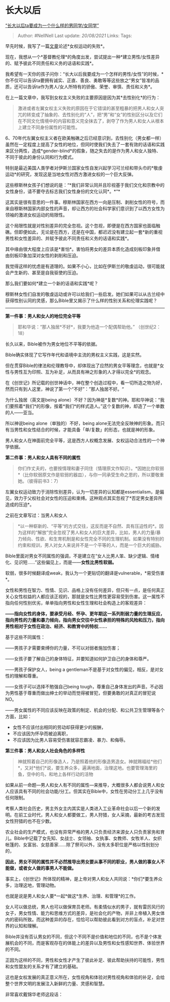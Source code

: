 * 长大以后
  :PROPERTIES:
  :CUSTOM_ID: 长大以后
  :END:

[[https://zhuanlan.zhihu.com/p/34846590][“长大以后ta要成为一个什么样的男同学/女同学”]]

#+BEGIN_QUOTE
  Author: #NellNell Last update: /20/08/2021/ Links: Tags:
#+END_QUOTE

早先时候，我写了一篇[[https://zhuanlan.zhihu.com/p/34725394][文章]]论述*女权运动的失败*。

现在，我想从一个*基督教伦理*的角度出发，尝试提出一种*建立男性/女性差异的、赋予彼此不同责任和义务的话语和实践*。

我希望有一天你的孩子问你：“长大以后我要成为一个怎样的男性/女性”的时候，*你不仅可以告诉ta要拥有诚实、正直、善良、勇敢等等这些放之“男女”皆准的品质，还可以告诉ta作为男人/女人所特有的骄傲、荣誉、审慎、责任和义务*。

在上一篇文章中，我写到女权主义失败的主要原因是因为其*去性别化*的行为：

#+BEGIN_QUOTE
  激进或者左翼女权主义失败的原因在于它错误的甚至粗暴的把男人和女人突兀的转变成了抽象的、去性别化的“人”，把“男”和“女”的性别区分以及它们在不同文化情境中的内容和意义完全抹去了，剥夺了作为男人和女人从根本上建立不同身份属性的可能性。
#+END_QUOTE

6、70年代左翼女权主义者在欧美触礁之后已经意识到，去性别化（男女都一样）虽然在一定程度上提高了女性的地位，但同时使我们失去了一套有效的话语和实践来区分两性，造成*gender-blind*的假象，随之失去的是作为男人和女人独特、不同于彼此的身份认同和行为模式。

特别是最近美国人类学者对伊斯兰国家女性自发兴起学习可兰经和带头巾的*敬虔运动*的研究，发现这是当地女性对西方激进女权的一个巨大反弹。

这些穆斯林女孩子们想说的是：“*我们非常认同并且珍视基于我们文化和宗教中的女性身份，请不要夺去标志我们女性身份的文化认同*。*“*

这其实是很有意思的一件事。穆斯林国家在西方一向是压制、剥削女性的符号，而来自穆斯林国家内部女性的声音，却让西方的社会科学家们意识到了以西方女性为领袖的激进女权运动的局限性。

这个局限性就是对性别差异的完全忽视。这个忽视，即便是在西方国家也面临触礁。但即便如此，无论是在西方，还是在中国，都迟迟没有建立起一套*新的重视男性和女性差异的、并赋予彼此不同责任和义务的话语和实践*。

其中缘由很大程度上应该是*害怕*。害怕将男女的差异本质化造成刻板印象并借由刻板印象加深对女性的剥削和压迫。

我觉得这样的忧虑是有道理的。如果不小心，比如在伊斯兰的敬虔运动，很可能就会产生新的、甚至是自我驱使的压迫。

那么我们要如何*建立一个新的话语和实践*呢？

穆斯林女性们自发的敬虔运动或许可以给我们一些启发。她们如果可以从古兰经中获得性别认同的灵感，那么Bible里又揭示了什么样的性别关系和伦理实践呢？

--------------

*第一件事：男人和女人的地位完全平等*

#+BEGIN_QUOTE
  耶和华说：“那人独居*不好*，我要为他造一个配偶帮助他。” （创世纪2：18）
#+END_QUOTE

长久以来，Bible被作为男女地位不平等的依据。

Bible确实体现了它写作年代和语境中主流的男权主义实践，这是实然。

但在贯穿Bible的律法和伦理教导中，却体现出了应然的男女平等理念，也就是*女性与男性互为印照、互为补足，从而具有神之形象的人才得以完全*的观念。

在《创世记》所记载的创世神话中，神在整个创造过程中，看一切所造之物为好，然而只有到人这里，神说了第一个“不好”：”那人独居不好。“

为什么独居（英文是being
alone）不好？因为神是*复数*的神。耶和华神说：“我们要照着*我们*的形像，按着*我们*的样式造人。”这个复数的神，却造了一个单数的人------亚当。

所以神说being alone（单独的）不好，being
alone无法完全反映神的形象。而只有当男性和女性结合的时候，才能具备「单/复数」的形态，也就是神的形象。

男人和女人在神面前完全平等，这是西方人权概念发展、女权运动合法性的一个神学依据。

*第二件事：男人和女人具有不同的属性*

#+BEGIN_QUOTE
  你们作丈夫的，也要按情理和妻子同住（情理原文作知识）。*因她比你软弱*（比你软弱原文作是软弱的器皿），与你一同承受生命之恩的，所以要敬重她。（彼得前书3：7）
#+END_QUOTE

左翼女权运动致力于消除性别差异，认为一切差异的认知都是essentialism，是偏见，效力于父权社会对女性的压迫和束缚。这种观点其实忽视了*否定男女差异所造成的压迫*。

之前在文章写过：当男人和女人

#+BEGIN_QUOTE
  *以一种崭新的、“平等”的方式交往，这反而是不自然、具有压迫性的*。因为这样的“解放”完全忽视了男人和女人的巨大差异，比如，男人的力量/暴力倾向、性欲、和生育机制是和女性完全不同的生理机制。如果没有特别的约束和规训，男人对女人来说并不是一个平等的人，而是一个巨大的威胁。
#+END_QUOTE

Bible里面对男女不同属性的强调，不是建立在“女人比男人笨、缺少逻辑、情绪化、见识短......”这些偏见上，而是------*女性比男性软弱。*

软弱，很多时候翻译成weak，我认为一个更贴切的翻译是vulnerable，*易受伤害*。

女性和男性在智力、性情、见识、品格上没有任何差异，但只有一点，是任何真正关心女性权益的人都应该正视的，那就是女性比男性更容易受到伤害。这一属性不指向任何性别优劣，单单指向男性和女性生理和社会构造上的客观差异：

*------指向女性的身体，要承受月经、怀孕、更年期这一系列削弱力量的生理反应，指向男性的力量和暴力倾向，指向男女交往中女性承担的特殊的风险和压力，指向男性相对于女性在政治、经济、和教育中的特权......*

基于这些不同属性：

------男孩子才需要束缚你的力量，不可以对弱者施加伤害；

------女孩子要了解自己的身体特征，并要知道如何护卫自己的身体和尊严。

------男孩子保护女人，being a
gentleman不是基于对女性的偏见，相反，是对女性的理解和尊重。

------女孩子可以选择不勉强自己being
tough，尊重自己身体发出的声音。不必因为男性基于尊重而做出绅士的举动而觉得被冒犯，但要勇敢的对真正的冒犯说NO。

------男女属性的不同应该反映在政策的制定、机会的分配、和公共卫生管理等各个方面，比如：

-  女性不应该付出相同的劳动却获得更少的报酬，
-  不应该因为怀孕而被迫离职，
-  不应该因为比男人容易受伤害就容忍霸凌、暴力、和侮辱。

*第三件事：男人和女人社会角色的多样性*

#+BEGIN_QUOTE
  神就照着自己的形像造人，乃是照着他的形像造男造女。神就赐福给*他们*，又对*他们*说，要生养众多，遍满地面，治理这地。也要管理海里的鱼，空中的鸟，和地上各样行动的活物
#+END_QUOTE

如果从前一命题---男人和女人有不同的属性---来推导，大概很多人都会说男人和女人应该具有不同的社会功能/分工。但其实在Bible中，女性在劳动分工上几乎没有任何限制。

考察人类社会历史，男主外女主内其实是人类进入工业革命社会以后一个新的发明。在前工业时代，男人和女人都要做工，男人狩猎，女人采摘，最新的考古发现女性狩猎的也不在少数。

农业社会的生产模式，也没有异常严格的男人只负责经济来源女人只负责家务和育儿。Bible中记载了女先知、女战士、女领袖、女执事、女教师、女牧羊人、女织帐篷的、女富翁、女慈善家......除了祭司以外，没有太多职位是严格以性别划分的，

*因此，男女不同的属性并不必然推导出男女要从事不同的职业，男人做的事女人不能做，或者女人做的事男人不能做。*

事实上，《创世记》所体现的精神，是上帝对男人和女人共同说：*你们*要生养众多，治理这地，管理动物。

也就是说是男人和女人要*一起*做这*生养、治理、和管理*的工作。

女人可以做总统，男人也可以做保育员老师。有柔情似水的男子，就有雷厉风行的女子，男女性情、能力和思维方式的差异，是社会化的产物，并非上帝植入男女体内的密码所致。而这种差异的存在，恰恰可以帮助彼此看到对方的盲点，补足对世界的认知和理解。

Bible并没有否认男女的不同，但这个不同不是价值和地位的不同，也不是个体发展机会的不同，而是客观存在的体能上的差异以及男性和女性感知世界、体验世界的不同。

正因为这样的不同，男性和女性才产生了彼此补足、彼此帮助扶持的可能性，男性和女性盟友的关系才有了建立的基础。

这也是女权发展的真正意义所在，女性视角和体验对男性视角和体验的补足，会给整个世界文明的发展注入新鲜的力量、灵感和智慧。

非常喜欢戴锦华老师这段话：

[[https://pic4.zhimg.com/v2-b09bb5c76a979abb6e05847a682de977_b.jpg]]

[[https://pic4.zhimg.com/80/v2-b09bb5c76a979abb6e05847a682de977_720w.jpg]]
